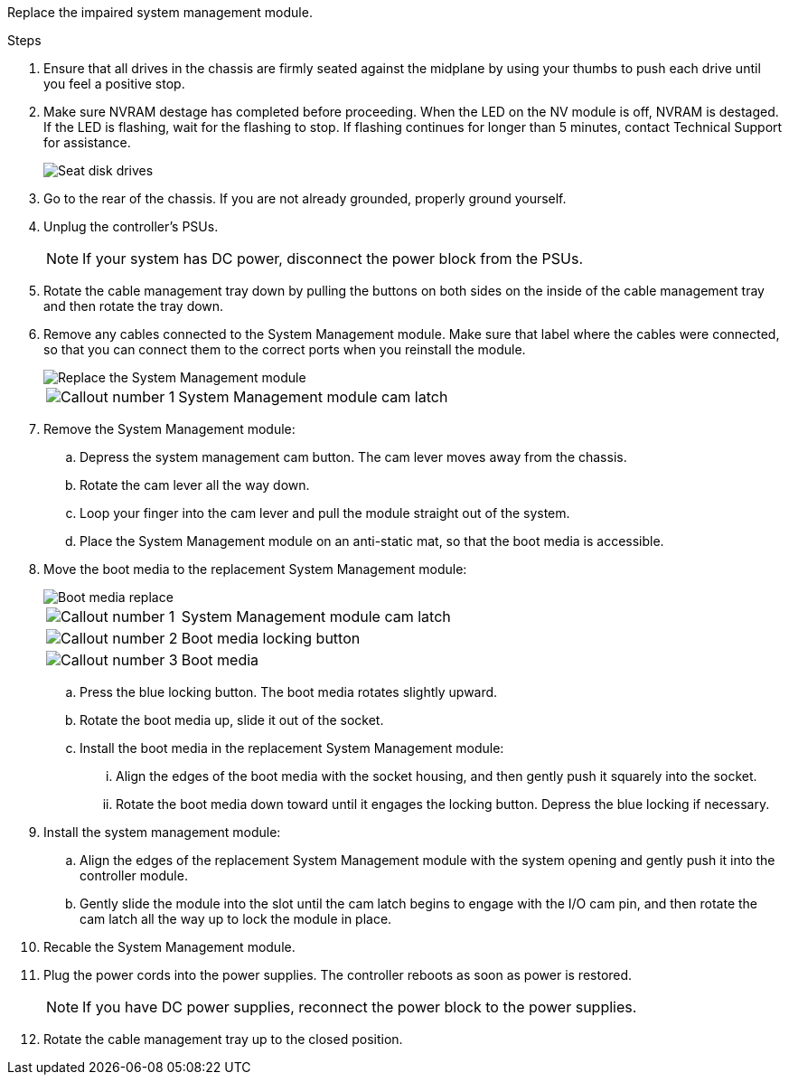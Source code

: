 
Replace the impaired system management module.

.Steps
. Ensure that all drives in the chassis are firmly seated against the midplane by using your thumbs to push each drive until you feel a positive stop.
// ontap-systems-internal/issues/1151
+
. Make sure NVRAM destage has completed before proceeding.  When the LED on the NV  module is off, NVRAM is destaged.  If the LED is flashing, wait for the flashing to stop. If flashing continues for longer than 5 minutes, contact Technical Support for assistance.
+

+
image::../media/drw_a800_drive_seated_IEOPS-960.svg[Seat disk drives]

. Go to the rear of the chassis. If you are not already grounded, properly ground yourself. 

. Unplug the controller's PSUs.

+
NOTE: If your system has DC power, disconnect the power block from the PSUs. 
+

. Rotate the cable management tray down by pulling the buttons on both sides on the inside of the cable management tray and then rotate the tray down.

. Remove any cables connected to the System Management module. Make sure that label where the cables were connected, so that you can connect them to the correct ports when you reinstall the module. 
+
image::../media/drw_70-90_sys-mgmt_remove_ieops-1817.svg[Replace the System Management module]

+
[cols="1,4"]

|===
a|
image::../media/icon_round_1.png[Callout number 1]
a|
System Management module cam latch

|===

+


. Remove the System Management module:
.. Depress the system management cam button.
The cam lever moves away from the chassis.
 .. Rotate the cam lever all the way down.
 .. Loop your finger into the cam lever and pull the module straight out of the system.
.. Place the System Management module on an anti-static mat, so that the boot media is accessible.
. Move the boot media to the replacement System Management module:

+
image::../media/drw_a70-90_sys-mgmt_replace_ieops-1373.svg[Boot media replace]

+
[cols="1,4"]

|===
a|
image::../media/icon_round_1.png[Callout number 1]
a|
System Management module cam latch
a|
image::../media/icon_round_2.png[Callout number 2]
a|
Boot media locking button
a|
image::../media/icon_round_3.png[Callout number 3]
a|
Boot media
|===


.. Press the blue locking button.
The boot media rotates slightly upward.
.. Rotate the boot media up,  slide it out of the socket.
.. Install the boot media in the replacement System Management module:
... Align the edges of the boot media with the socket housing, and then gently push it squarely into the socket.
... Rotate the boot media down toward until it engages the locking button. Depress the blue locking if necessary.
. Install the system management module:
.. Align the edges of the replacement System Management module with the system opening and gently push it into the controller module.  
.. Gently slide the module into the slot until the cam latch begins to engage with the I/O cam pin, and then rotate the cam latch all the way up to lock the module in place.

. Recable the System Management module.

. Plug the power cords into the power supplies. The controller reboots as soon as power is restored.

+
NOTE: If you have DC power supplies, reconnect the power block to the power supplies.

+ 

 . Rotate the cable management tray up to the closed position.
